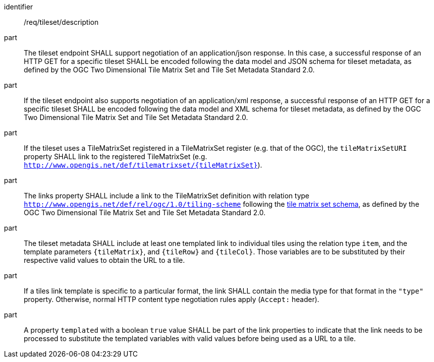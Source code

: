 [[req_tileset-description.adoc]]
////
[width="90%",cols="2,6a"]
|===
^|*Requirement {counter:req-id}* |*/req/tileset/description*
^|A |The tileset endpoint SHALL support negotiating an application/json response. In this case, a successful response of a HTTP GET for a specific tileset SHALL be encoded following the data model and JSON schema for tileset metadata, as defined by the 2D Tile Matrix Set and Tileset Metadata standard 2.0.
^|B |If the tileset endpoint also support negotiating an application/xml response, a  successful response of a HTTP GET for a specific tileset SHALL be encoded following the data model and XML schema for tileset metadata, as defined by the 2D Tile Matrix Set and Tileset Metadata standard 2.0.
^|C |If the tileset uses a TileMatrixSet registered in a TileMatrixSet registry (e.g. OGC NA), the `tileMatrixSetURI` property SHALL link to the registered TileMatrixSet (e.g. `http://www.opengis.net/def/tilematrixset/{tileMatrixSet}`).
^|D |The links property SHALL include a link to the TileMatrixSet definition with relation type `http://www.opengis.net/def/rel/ogc/1.0/tiling-scheme` following the
 https://github.com/opengeospatial/2D-Tile-Matrix-Set/blob/master/schemas/tms/2.0/json/tileMatrixSet.json[tile matrix set schema], as defined by the 2D Tile Matrix Set and Tileset Metadata standard 2.0.
^|E |The tileset metadata SHALL include at least one templated link to individual tiles using the relation type `item`, and the template parameters
`{tileMatrix}`, and `{tileRow}` and `{tileCol}`. Those variables are to be substituted by their respective valid values to obtain the URL to a tile.
^|F |If a tiles link template is specific to a particular format, it SHALL contain the media type for that format in the `"type"` property. Otherwise, normal HTTP content type negotiation rules apply (`Accept:` header).
^|G |A property `templated` with a boolean `true` value SHALL be part of the link properties to indicate that the link needs to be processed to substitute the templated variables with valid values before being used as a URL to a tile.
|===
////

[requirement]
====
[%metadata]
identifier:: /req/tileset/description
part:: The tileset endpoint SHALL support negotiation of an application/json response. In this case, a successful response of an HTTP GET for a specific tileset SHALL be encoded following the data model and JSON schema for tileset metadata, as defined by the OGC Two Dimensional Tile Matrix Set and Tile Set Metadata Standard 2.0.
part:: If the tileset endpoint also supports negotiation of an application/xml response, a  successful response of an HTTP GET for a specific tileset SHALL be encoded following the data model and XML schema for tileset metadata, as defined by the OGC Two Dimensional Tile Matrix Set and Tile Set Metadata Standard 2.0.
part:: If the tileset uses a TileMatrixSet registered in a TileMatrixSet register (e.g. that of the OGC), the `tileMatrixSetURI` property SHALL link to the registered TileMatrixSet (e.g. `http://www.opengis.net/def/tilematrixset/{tileMatrixSet}`).
part:: The links property SHALL include a link to the TileMatrixSet definition with relation type `http://www.opengis.net/def/rel/ogc/1.0/tiling-scheme` following the
 https://schemas.opengis.net/tms/2.0/json/tileMatrixSet.json[tile matrix set schema], as defined by the OGC Two Dimensional Tile Matrix Set and Tile Set Metadata Standard 2.0.
part:: The tileset metadata SHALL include at least one templated link to individual tiles using the relation type `item`, and the template parameters
`{tileMatrix}`, and `{tileRow}` and `{tileCol}`. Those variables are to be substituted by their respective valid values to obtain the URL to a tile.
part:: If a tiles link template is specific to a particular format, the link SHALL contain the media type for that format in the `"type"` property. Otherwise, normal HTTP content type negotiation rules apply (`Accept:` header).
part:: A property `templated` with a boolean `true` value SHALL be part of the link properties to indicate that the link needs to be processed to substitute the templated variables with valid values before being used as a URL to a tile.
====
